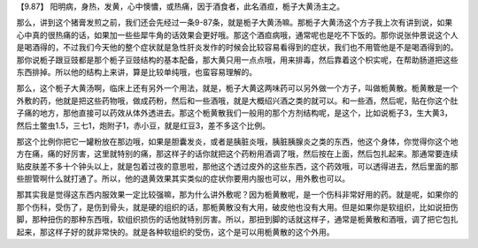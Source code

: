【9.87】  阳明病，身热，发黄，心中懊憹，或热痛，因于酒食者，此名酒疸，栀子大黄汤主之。

那么，讲到这个猪膏发煎之前，我们还会先经过一条9-87条，就是栀子大黄汤嘛。那栀子大黄汤这个方子我上次有讲到说，如果心中真的很热痛的话，如果加一些些犀牛角的话效果会更好哦。那这个酒疸病哦，通常呢也是吃不下饭的。那你说张仲景说这个人是喝酒得的，不过我们今天他的整个症状就是急性肝炎发作的时候会比较容易看得到的症状，我们也不用管他是不是喝酒得到的。那你说栀子跟豆豉都是那个栀子豆豉结构的基本配备，那大黄只用一点点哦，用来排毒，然后靠着这个枳实呢，在帮助肠道把这些东西排掉。所以他的结构上来讲，算是比较单纯哦，也蛮容易理解的。

那么，这个栀子大黄汤啊，临床上还有另外一个用法，就是，栀子大黄这两味药可以另外做一个方子，叫做栀黄散。栀黄散是一个外敷的药，他就是把这些药物哦，做成药粉，然后和一些酒哦，就是大概绍兴酒之类的就可以。和一些酒，然后呢，贴在你这个肚子痛的地方，那他直接可以药效从体外透进去。那这个栀黄散我们一般用的那个方剂结构呢，是这个，比如说栀子3，生大黄3，然后土鳖虫1.5，三七1，炮附子1，赤小豆，就是红豆3，差不多这个比例。

那这个比例你把它一罐粉放在那边哦，如果是胆囊发炎，或者是胰脏炎哦，胰脏胰腺炎之类的东西，他这个身体，你觉得你这个地方在痛，痛的好厉害，这里就特别的痛，那这样子的话你就把这个药粉用酒调了哦，然后按在上面，然后包扎起来。那通常要连续贴皮肤差不多十个钟头以上，就是包着过夜的意思啦，那他这个透过皮外的这些东西，这个药效哦，可以透得进去，然后里面的那些胆管啊什么就打通了。所以，他的退黄效果其实类似的症状你要用内服也可以，用外敷也可以。

那其实我是觉得这东西内服效果一定比较强嘛，那为什么讲外敷呢？因为栀黄散呢，是一个伤科非常好用的药。就是呢，如果你的那个伤科，受伤了，是伤到骨头，就是硬的组织的话，那栀黄散没有大用，破皮他也没有大用。但是如果你是软组织，比如说扭伤脚，那种扭伤的那种东西哦，软组织损伤的话他就特别厉害。所以，那扭到脚的话就这样子，通常是栀黄散和酒哦，调了把它包扎起来，那这样子好的就非常快的。就是各种软组织的受伤，这个是可以用栀黄散的这个外用。
